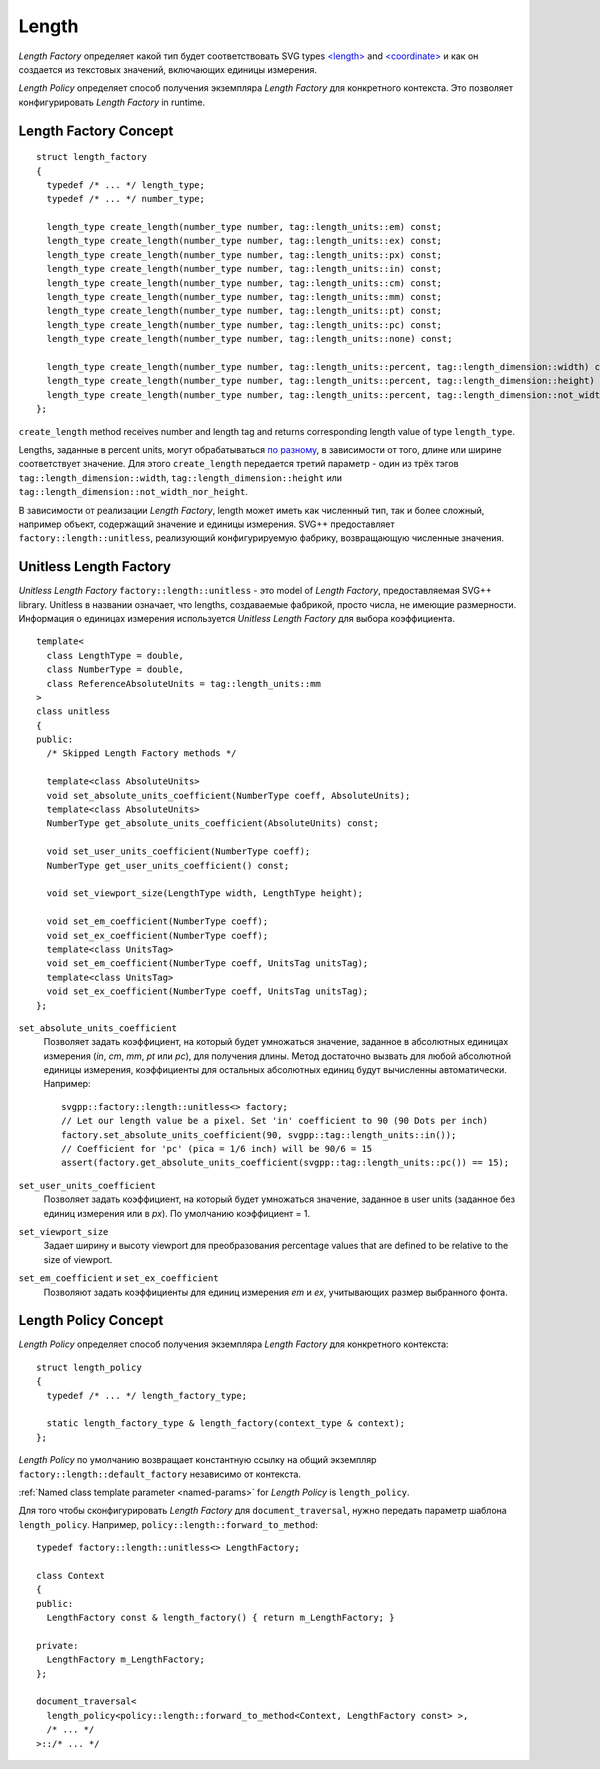 .. _length-section:

Length
===============

*Length Factory* определяет какой тип будет соответствовать SVG types `<length> <http://www.w3.org/TR/SVG/types.html#DataTypeLength>`_ 
and `<coordinate> <http://www.w3.org/TR/SVG/types.html#DataTypeCoordinate>`_ и как он создается из 
текстовых значений, включающих единицы измерения.

*Length Policy* определяет способ получения экземпляра *Length Factory* для конкретного контекста. Это позволяет 
конфигурировать *Length Factory* in runtime.

Length Factory Concept
----------------------------

::

  struct length_factory
  {
    typedef /* ... */ length_type;
    typedef /* ... */ number_type;

    length_type create_length(number_type number, tag::length_units::em) const;
    length_type create_length(number_type number, tag::length_units::ex) const;
    length_type create_length(number_type number, tag::length_units::px) const;
    length_type create_length(number_type number, tag::length_units::in) const;
    length_type create_length(number_type number, tag::length_units::cm) const;
    length_type create_length(number_type number, tag::length_units::mm) const;
    length_type create_length(number_type number, tag::length_units::pt) const;
    length_type create_length(number_type number, tag::length_units::pc) const;
    length_type create_length(number_type number, tag::length_units::none) const;

    length_type create_length(number_type number, tag::length_units::percent, tag::length_dimension::width) const; 
    length_type create_length(number_type number, tag::length_units::percent, tag::length_dimension::height) const; 
    length_type create_length(number_type number, tag::length_units::percent, tag::length_dimension::not_width_nor_height) const; 
  };

``create_length`` method receives number and length tag and returns corresponding length value of type ``length_type``.

Lengths, заданные в percent units, могут обрабатываться 
`по разному <http://www.w3.org/TR/SVG/coords.html#Units_viewport_percentage>`_, 
в зависимости от того, длине или ширине соответствует значение. Для этого ``create_length`` передается третий
параметр - один из трёх тэгов ``tag::length_dimension::width``, ``tag::length_dimension::height`` 
или ``tag::length_dimension::not_width_nor_height``.

В зависимости от реализации *Length Factory*, length может иметь как численный тип, так и более сложный, например объект, содержащий 
значение и единицы измерения. SVG++ предоставляет ``factory::length::unitless``, реализующий конфигурируемую фабрику, 
возвращающую численные значения.

Unitless Length Factory
--------------------------

*Unitless Length Factory* ``factory::length::unitless`` - это model of *Length Factory*, предоставляемая SVG++ library. 
Unitless в названии означает,
что lengths, создаваемые фабрикой, просто числа, не имеющие размерности. Информация о единицах измерения 
используется *Unitless Length Factory* для выбора коэффициента.

::

  template<
    class LengthType = double, 
    class NumberType = double, 
    class ReferenceAbsoluteUnits = tag::length_units::mm
  >
  class unitless
  {
  public:
    /* Skipped Length Factory methods */

    template<class AbsoluteUnits>
    void set_absolute_units_coefficient(NumberType coeff, AbsoluteUnits);
    template<class AbsoluteUnits>
    NumberType get_absolute_units_coefficient(AbsoluteUnits) const;

    void set_user_units_coefficient(NumberType coeff);
    NumberType get_user_units_coefficient() const;

    void set_viewport_size(LengthType width, LengthType height);

    void set_em_coefficient(NumberType coeff);
    void set_ex_coefficient(NumberType coeff);
    template<class UnitsTag>
    void set_em_coefficient(NumberType coeff, UnitsTag unitsTag);
    template<class UnitsTag>
    void set_ex_coefficient(NumberType coeff, UnitsTag unitsTag);
  };

``set_absolute_units_coefficient``
  Позволяет задать коэффициент, на который будет умножаться значение, заданное в абсолютных единицах измерения
  (*in*, *cm*, *mm*, *pt* или *pc*), для получения длины.
  Метод достаточно вызвать для любой абсолютной единицы измерения, коэффициенты для остальных абсолютных единиц будут вычисленны
  автоматически. Например::

    svgpp::factory::length::unitless<> factory;
    // Let our length value be a pixel. Set 'in' coefficient to 90 (90 Dots per inch)
    factory.set_absolute_units_coefficient(90, svgpp::tag::length_units::in());
    // Coefficient for 'pc' (pica = 1/6 inch) will be 90/6 = 15
    assert(factory.get_absolute_units_coefficient(svgpp::tag::length_units::pc()) == 15);

``set_user_units_coefficient``
  Позволяет задать коэффициент, на который будет умножаться значение, заданное в user units (заданное без единиц измерения
  или в *px*). По умолчанию коэффициент = 1.

``set_viewport_size``
  Задает ширину и высоту viewport для преобразования percentage values that are defined to be relative to the size of viewport.

``set_em_coefficient`` и ``set_ex_coefficient``
  Позволяют задать коэффициенты для единиц измерения *em* и *ex*, учитывающих размер выбранного фонта.

Length Policy Concept
--------------------------

*Length Policy* определяет способ получения экземпляра *Length Factory* для конкретного контекста::

  struct length_policy
  {
    typedef /* ... */ length_factory_type;

    static length_factory_type & length_factory(context_type & context);
  };

*Length Policy* по умолчанию возвращает константную ссылку на общий экземпляр ``factory::length::default_factory`` независимо от
контекста.

:ref:`Named class template parameter <named-params>` for *Length Policy* is ``length_policy``.

Для того чтобы сконфигурировать *Length Factory* для ``document_traversal``, нужно передать параметр шаблона ``length_policy``. Например,
``policy::length::forward_to_method``::

  typedef factory::length::unitless<> LengthFactory;

  class Context
  {
  public:
    LengthFactory const & length_factory() { return m_LengthFactory; }
    
  private:
    LengthFactory m_LengthFactory;
  };

  document_traversal<
    length_policy<policy::length::forward_to_method<Context, LengthFactory const> >,
    /* ... */
  >::/* ... */